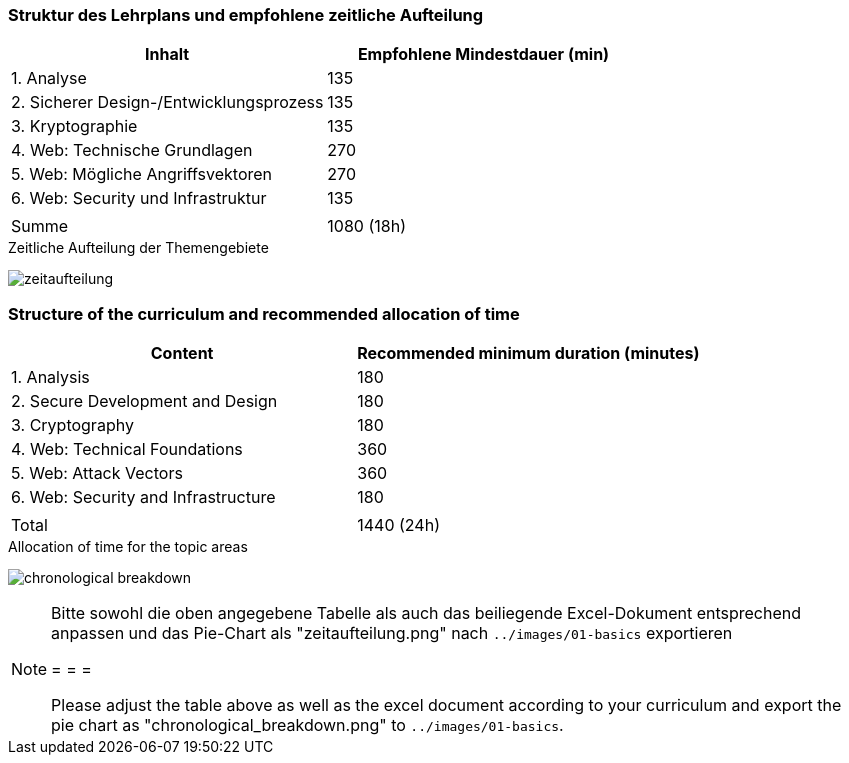 // tag::DE[]
=== Struktur des Lehrplans und empfohlene zeitliche Aufteilung

[cols="<,>", options="header"]
|===
| Inhalt | Empfohlene Mindestdauer (min)
| 1. Analyse | 135
| 2. Sicherer Design-/Entwicklungsprozess | 135
| 3. Kryptographie | 135
| 4. Web: Technische Grundlagen | 270
| 5. Web: Mögliche Angriffsvektoren | 270
| 6. Web: Security und Infrastruktur  | 135
| |
| Summe | 1080 (18h)
  
|===

[.text-center]
.Zeitliche Aufteilung der Themengebiete
image:01-basics/zeitaufteilung.png[pdfwidth=75%, role="text-center"]

// end::DE[]

// tag::EN[]
=== Structure of the curriculum and recommended allocation of time

[cols="<,>", options="header"]
|===
| Content
| Recommended minimum duration (minutes)
| 1. Analysis | 180
| 2. Secure Development and Design | 180
| 3. Cryptography | 180
| 4. Web: Technical Foundations | 360
| 5. Web: Attack Vectors | 360
| 6. Web: Security and Infrastructure | 180
| |
| Total | 1440 (24h)

|===

[.text-center]
.Allocation of time for the topic areas
image:01-basics/chronological_breakdown.png[pdfwidth=75%, role="text-center"]
// end::EN[]

// tag::REMARK[]
[NOTE]
====
Bitte sowohl die oben angegebene Tabelle als auch das beiliegende Excel-Dokument entsprechend anpassen
und das Pie-Chart als "zeitaufteilung.png" nach `../images/01-basics` exportieren

= = =

Please adjust the table above as well as the excel document according to your curriculum and export the pie chart
as "chronological_breakdown.png" to `../images/01-basics`.
====
// end::REMARK[]
